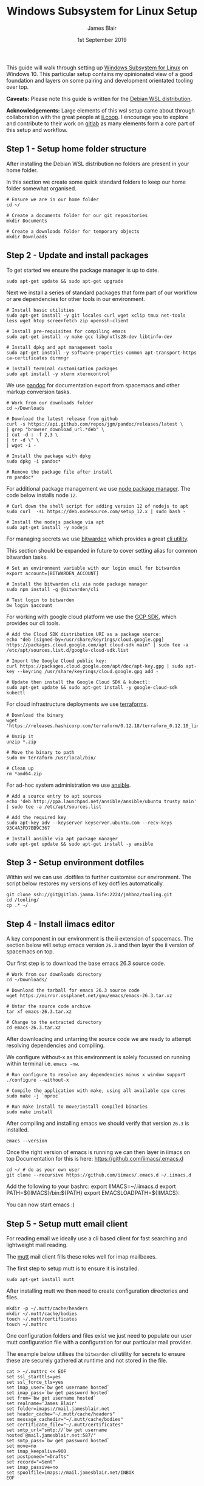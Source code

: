 #+TITLE: Windows Subsystem for Linux Setup
#+AUTHOR: James Blair
#+EMAIL: mail@jamesblair.net
#+DATE: 1st September 2019


This guide will walk through setting up [[https://en.wikipedia.org/wiki/Windows_Subsystem_for_Linux][Windows Subsystem for Linux]] on Windows 10.  This particular setup contains my opinionated view of a good foundation and layers on some pairing and development orientated tooling over top.

*Caveats:* Please note this guide is written for the [[https://www.microsoft.com/en-us/p/debian/9msvkqc78pk6][Debian WSL distribution]].

*Acknowledgements:* Large elements of this wsl setup came about through collaboration with the great people at [[https://ii.coop][ii.coop]].  I encourage you to explore and contribute to their work on [[https://gitlab.ii.coop][gitlab]] as many elements form a core part of this setup and workflow.


** Step 1 - Setup home folder structure

   After installing the Debian WSL distribution no folders are present in your home folder.
   
   In this section we create some quick standard folders to keep our home folder somewhat organised.

   #+NAME: Setup home folder strucuture
   #+BEGIN_SRC shell
   # Ensure we are in our home folder
   cd ~/
   
   # Create a documents folder for our git repositories
   mkdir Documents

   # Create a downloads folder for temporary objects
   mkdir Downloads
   #+END_SRC


** Step 2 - Update and install packages

   To get started we ensure the package manager is up to date.

   #+NAME: Update system packages
   #+BEGIN_SRC shell
   sudo apt-get update && sudo apt-get upgrade
   #+END_SRC


   Next we install a series of standard packages that form part of our workflow or
   are dependencies for other tools in our environment.

   #+NAME: Install standard packages 
   #+BEGIN_SRC shell
   # Install basic utilities
   sudo apt-get install -y git locales curl wget xclip tmux net-tools less wget htop screenfetch zip openssh-client
  
   # Install pre-requisites for compiling emacs
   sudo apt-get install -y make gcc libgnutls28-dev libtinfo-dev
  
   # Install dpkg and apt management tools
   sudo apt-get install -y software-properties-common apt-transport-https ca-certificates dirmngr

   # Install terminal customisation packages
   sudo apt install -y xterm xtermcontrol
   #+END_SRC


   We use [[https://pandoc.org/][pandoc]] for documentation export from spacemacs and other markup conversion tasks.

   #+NAME: Install pandoc
   #+BEGIN_SRC shell
   # Work from our downloads folder
   cd ~/Downloads

   # Download the latest release from github
   curl -s https://api.github.com/repos/jgm/pandoc/releases/latest \
   | grep "browser_download_url.*deb" \
   | cut -d : -f 2,3 \
   | tr -d \" \
   | wget -i -
   
   # Install the package with dpkg
   sudo dpkg -i pandoc*
   
   # Remove the package file after install
   rm pandoc*
   #+END_SRC


   For additional package management we use [[https://www.npmjs.com/][node package manager]]. The code below installs node ~12~.

   #+NAME: Install node
   #+BEGIN_SRC shell 
   # Curl down the shell script for adding version 12 of nodejs to apt
   sudo curl  -sL https://deb.nodesource.com/setup_12.x | sudo bash -
   
   # Install the nodejs package via apt
   sudo apt-get install -y nodejs
   #+END_SRC

  
   For managing secrets we use [[https://bitwarden.com/][bitwarden]] which provides a great [[https://github.com/bitwarden/cli][cli utility]].

   This section should be expanded in future to cover setting alias for common bitwarden tasks.

   #+NAME: Install bitwarden and login
   #+BEGIN_SRC shell
   # Set an environment variable with our login email for bitwarden
   export account=[BITWARDEN_ACCOUNT]

   # Install the bitwarden cli via node package manager
   sudo npm install -g @bitwarden/cli 

   # Test login to bitwarden
   bw login $account
   #+END_SRC


   For working with google cloud platform we use the [[https://cloud.google.com/sdk/][GCP SDK]], which provides our cli tools.

   #+NAME: Install google cloud sdk
   #+BEGIN_SRC shell
   # Add the Cloud SDK distribution URI as a package source: 
   echo "deb [signed-by=/usr/share/keyrings/cloud.google.gpg] https://packages.cloud.google.com/apt cloud-sdk main" | sudo tee -a /etc/apt/sources.list.d/google-cloud-sdk.list

   # Import the Google Cloud public key: 
   curl https://packages.cloud.google.com/apt/doc/apt-key.gpg | sudo apt-key --keyring /usr/share/keyrings/cloud.google.gpg add -

   # Update then install the Google Cloud SDK & kubectl: 
   sudo apt-get update && sudo apt-get install -y google-cloud-sdk kubectl
   #+END_SRC


   For cloud infrastructure deployments we use [[https://www.terraform.io/][terraforms]].

   #+NAME: Install hashicorp terraforms
   #+BEGIN_SRC shell
   # Download the binary
   wget 'https://releases.hashicorp.com/terraform/0.12.18/terraform_0.12.18_linux_amd64.zip'

   # Unzip it
   unzip *.zip

   # Move the binary to path
   sudo mv terraform /usr/local/bin/

   # Clean up
   rm *amd64.zip 
   #+END_SRC


   For ad-hoc system administration we use [[https://deb.nodesource.com/setup_12.x ][ansible]].

   #+NAME: Install ansible
   #+BEGIN_SRC shell
   # Add a source entry to apt sources
   echo 'deb http://ppa.launchpad.net/ansible/ansible/ubuntu trusty main' | sudo tee -a /etc/apt/sources.list
   
   # Add the required key
   sudo apt-key adv --keyserver keyserver.ubuntu.com --recv-keys 93C4A3FD7BB9C367
   
   # Install ansible via apt package manager
   sudo apt-get update && sudo apt-get install -y ansible
   #+END_SRC


** Step 3 - Setup environment dotfiles

   Within wsl we can use .dotfiles to further customise our environment. The script
   below restores my versions of key dotfiles automatically.

   #+NAME: Clone and restore the dotfiles
   #+BEGIN_SRC tmate
   git clone ssh://git@gitlab.jamma.life:2224/jmhbnz/tooling.git
   cd /tooling/
   cp .* ~/
   #+END_SRC


** Step 4 - Install iimacs editor

   A key component in our environment is the ii extension of spacemacs. 
   The section below will setup emacs version ~26.3~ and then layer
   the ii version of spacemacs on top.

   Our first step is to download the base emacs 26.3 source code.

   #+NAME: Download and extract emacs source
   #+BEGIN_SRC tmate
   # Work from our downloads directory
   cd ~/Downloads/

   # Download the tarball for emacs 26.3 source code
   wget https://mirror.ossplanet.net/gnu/emacs/emacs-26.3.tar.xz
   
   # Untar the source code archive
   tar xf emacs-26.3.tar.xz

   # Change to the extracted directory
   cd emacs-26.3.tar.xz
   #+END_SRC


   After downloading and untarring the source code we are ready to
   attempt resolving dependencies and compiling.

   We configure without-x as this environment is solely focussed on 
   running within terminal i.e. ~emacs -nw~.

   #+NAME: Compile and install emacs
   #+BEGIN_SRC tmate
   # Run configure to resolve any dependencies minus x window support
   ./configure --without-x
  
   # Compile the application with make, using all available cpu cores
   sudo make -j `nproc`

   # Run make install to move/install compiled binaries
   sudo make install
   #+END_SRC


   After compiling and installing emacs we should verify that version ~26.3~ is
   installed.

   #+NAME: Verify correct emacs version is installed
   #+BEGIN_SRC tmate
   emacs --version  
   #+END_SRC
  

   Once the right version of emacs is running we can then layer in iimacs on top
   Documentation for this is here: https://github.com/iimacs/.emacs.d
  
   #+BEGIN_SRC tmate
   cd ~/ # do as your own user
   git clone --recursive https://github.com/iimacs/.emacs.d ~/.iimacs.d
   #+END_SRC
  
   Add the following to your bashrc:
   export IIMACS=~/.iimacs.d
   export PATH=${IIMACS}/bin:${PATH}
   export EMACSLOADPATH=${IIMACS}:
  
   You can now start emacs :)
 

** Step 5 - Setup mutt email client

   For reading email we ideally use a cli based client for fast searching
   and lightweight mail reading.

   The [[https://gitlab.com/muttmua/mutt/][mutt]] mail client fills these roles well for imap mailboxes.

   The first step to setup mutt is to ensure it is installed.

   #+NAME: Install mutt
   #+BEGIN_SRC shell
   sudo apt-get install mutt 
   #+END_SRC

   After installing mutt we then need to create configuration directories 
   and files.

   #+NAME: Create mutt config files
   #+BEGIN_SRC shell
   mkdir -p ~/.mutt/cache/headers
   mkdir ~/.mutt/cache/bodies
   touch ~/.mutt/certificates
   touch ~/.muttrc
   #+END_SRC

   One configuration folders and files exist we just need to populate our
   user mutt configuration file with a configuration for our particular 
   mail provider.

   The example below utilises the ~bitwarden~ cli utility for secrets to
   ensure these are securely gathered at runtime and not stored in the file.

   #+NAME: Set mutt configuration
   #+BEGIN_SRC shell
   cat > ~/.muttrc << EOF
   set ssl_starttls=yes
   set ssl_force_tls=yes
   set imap_user=`bw get username hosted`
   set imap_pass=`bw get password hosted`
   set from=`bw get username hosted`
   set realname='James Blair'
   set folder=imaps://mail.jamesblair.net
   set header_cache="~/.mutt/cache/headers"
   set message_cachedir="~/.mutt/cache/bodies"
   set certificate_file="~/.mutt/certificates"
   set smtp_url="smtp://`bw get username hosted`@mail.jamesblair.net:587/"
   set smtp_pass=`bw get password hosted`
   set move=no
   set imap_keepalive=900
   set postponed="=Drafts"
   set record="=Sent"
   set imap_passive=no
   set spoolfile=imaps://mail.jamesblair.net/INBOX
   EOF
   #+END_SRC


